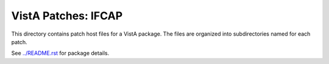 ====================
VistA Patches: IFCAP
====================

This directory contains patch host files for a VistA package.
The files are organized into subdirectories named for each patch.

See `<../README.rst>`__ for package details.
